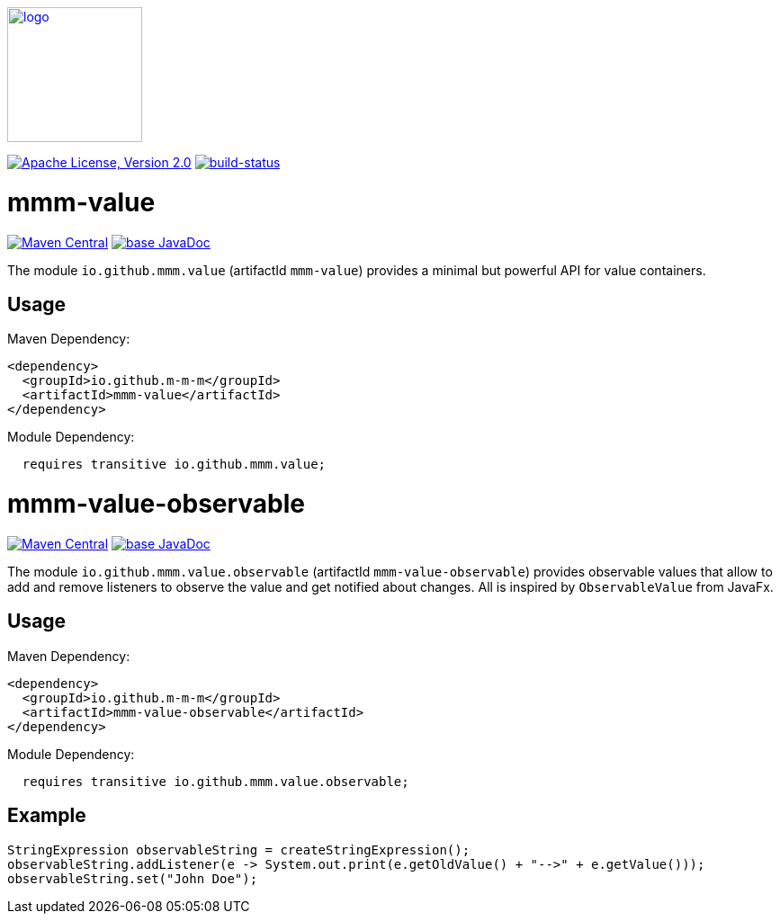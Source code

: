 image:https://m-m-m.github.io/logo.svg[logo,width="150",link="https://m-m-m.github.io"]

image:https://img.shields.io/github/license/m-m-m/value.svg?label=License["Apache License, Version 2.0",link=https://github.com/m-m-m/value/blob/master/LICENSE]
image:https://travis-ci.com/m-m-m/value.svg?branch=master["build-status",link="https://travis-ci.com/m-m-m/value"]

= mmm-value

image:https://img.shields.io/maven-central/v/io.github.m-m-m/mmm-value.svg?label=Maven%20Central["Maven Central",link=https://search.maven.org/search?q=g:io.github.m-m-m]
image:https://javadoc.io/badge2/io.github.m-m-m/mmm-value/javadoc.svg["base JavaDoc", link=https://javadoc.io/doc/io.github.m-m-m/mmm-value]

The module `io.github.mmm.value` (artifactId `mmm-value`) provides a minimal but powerful API for value containers.

== Usage

Maven Dependency:
```xml
<dependency>
  <groupId>io.github.m-m-m</groupId>
  <artifactId>mmm-value</artifactId>
</dependency>
```

Module Dependency:
```java
  requires transitive io.github.mmm.value;
```

= mmm-value-observable

image:https://img.shields.io/maven-central/v/io.github.m-m-m/mmm-value-observable.svg?label=Maven%20Central["Maven Central",link=https://search.maven.org/search?q=g:io.github.m-m-m]
image:https://javadoc.io/badge2/io.github.m-m-m/mmm-value-observable/javadoc.svg["base JavaDoc", link=https://javadoc.io/doc/io.github.m-m-m/mmm-value-observable]

The module `io.github.mmm.value.observable` (artifactId `mmm-value-observable`) provides observable values that allow to add and remove listeners to observe the value and get notified about changes.
All is inspired by `ObservableValue` from JavaFx.

== Usage

Maven Dependency:
```xml
<dependency>
  <groupId>io.github.m-m-m</groupId>
  <artifactId>mmm-value-observable</artifactId>
</dependency>
```

Module Dependency:
```java
  requires transitive io.github.mmm.value.observable;
```

== Example

```java
StringExpression observableString = createStringExpression();
observableString.addListener(e -> System.out.print(e.getOldValue() + "-->" + e.getValue()));
observableString.set("John Doe");
```
